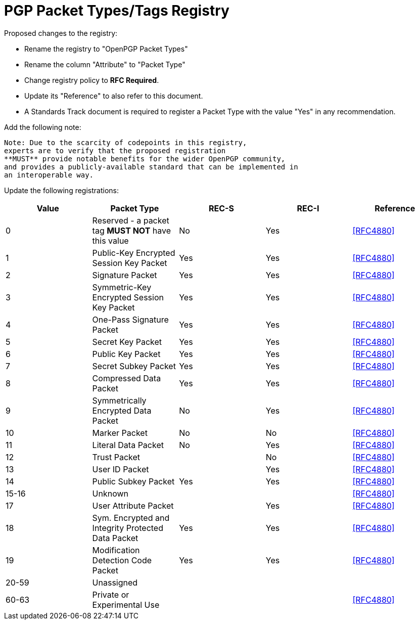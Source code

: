 [#registry-packets]
= PGP Packet Types/Tags Registry

Proposed changes to the registry:

* Rename the registry to "OpenPGP Packet Types"

* Rename the column "Attribute" to "Packet Type"

* Change registry policy to **RFC Required**.

* Update its "Reference" to also refer to this document.

* A Standards Track document is required to register a Packet Type
with the value "Yes" in any recommendation.

Add the following note:

----
Note: Due to the scarcity of codepoints in this registry,
experts are to verify that the proposed registration
**MUST** provide notable benefits for the wider OpenPGP community,
and provides a publicly-available standard that can be implemented in
an interoperable way.
----

Update the following registrations:

|===
| Value | Packet Type | REC-S | REC-I | Reference

| 0  | Reserved - a packet tag **MUST NOT** have this value | No  | Yes | <<RFC4880>>
| 1  | Public-Key Encrypted Session Key Packet              | Yes | Yes | <<RFC4880>>
| 2  | Signature Packet                                     | Yes | Yes | <<RFC4880>>
| 3  | Symmetric-Key Encrypted Session Key Packet           | Yes | Yes | <<RFC4880>>
| 4  | One-Pass Signature Packet                            | Yes | Yes | <<RFC4880>>
| 5  | Secret Key Packet                                    | Yes | Yes | <<RFC4880>>
| 6  | Public Key Packet                                    | Yes | Yes | <<RFC4880>>
| 7  | Secret Subkey Packet                                 | Yes | Yes | <<RFC4880>>
| 8  | Compressed Data Packet                               | Yes | Yes | <<RFC4880>>
| 9  | Symmetrically Encrypted Data Packet                  | No  | Yes | <<RFC4880>>
| 10 | Marker Packet                                        | No  | No  | <<RFC4880>>
| 11 | Literal Data Packet                                  | No  | Yes | <<RFC4880>>
| 12 | Trust Packet                                         |     | No  | <<RFC4880>>
| 13 | User ID Packet                                       |     | Yes | <<RFC4880>>
| 14 | Public Subkey Packet                                 | Yes | Yes | <<RFC4880>>
| 15-16 | Unknown                                      | | | <<RFC4880>>
| 17 | User Attribute Packet                                |     | Yes | <<RFC4880>>
| 18 | Sym. Encrypted and Integrity Protected Data Packet   | Yes | Yes | <<RFC4880>>
| 19 | Modification Detection Code Packet                   | Yes | Yes | <<RFC4880>>
| 20-59 | Unassigned                                    | | |
| 60-63 | Private or Experimental Use                                      | | | <<RFC4880>>

|===

